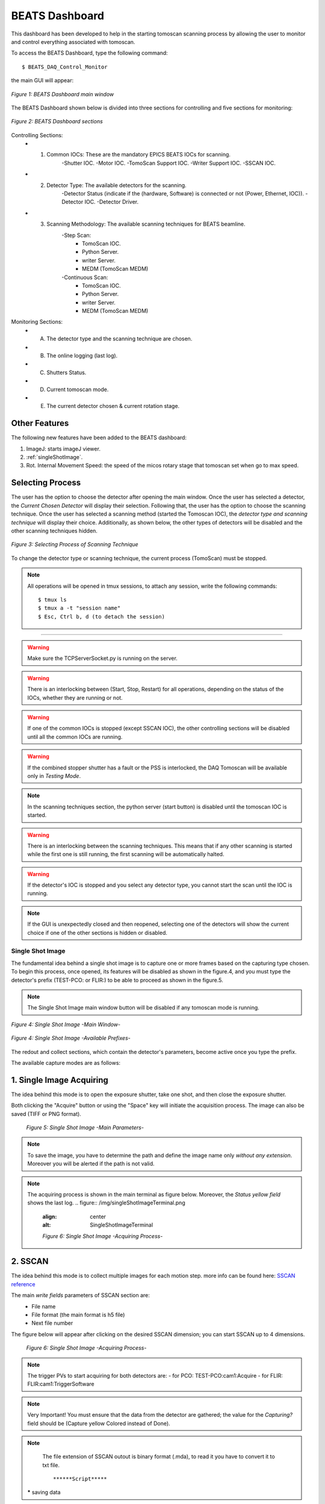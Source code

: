 .. _dashboard:


BEATS Dashboard
================

This dashboard has been developed to help in the starting tomoscan scanning process by allowing the user to monitor and control everything associated with tomoscan. 

To access the BEATS Dashboard, type the following command:
::

	$ BEATS_DAQ_Control_Monitor


the main GUI will appear:

.. figure:: /img/dashboard.png
	:align: center
	:alt: BEATS_Dashboard GUI

	*Figure 1: BEATS Dashboard main window*

The BEATS Dashboard shown below is divided into three sections for controlling and five sections for monitoring:

.. figure:: /img/dashboard_sections.png
	:align: center
	:alt: BEATS_DashboardSections

	*Figure 2: BEATS Dashboard sections*


Controlling Sections:
	* 1) Common IOCs: These are the mandatory EPICS BEATS IOCs for scanning.
		-Shutter IOC.
		-Motor IOC.
		-TomoScan Support IOC.
		-Writer Support IOC.
		-SSCAN IOC.

	* 2) Detector Type: The available detectors for the scanning.
		-Detector Status (indicate if the (hardware, Software) is connected or not (Power, Ethernet, IOC)).
		-Detector IOC.
		-Detector Driver.

	* 3) Scanning Methodology: The available scanning techniques for BEATS beamline.
		-Step Scan:
			* TomoScan IOC.
			* Python Server.
			* writer Server.
			* MEDM (TomoScan MEDM)

		-Continuous Scan:
			* TomoScan IOC.
			* Python Server.
			* writer Server.
			* MEDM (TomoScan MEDM)


Monitoring Sections:
	* A) The detector type and the scanning technique are chosen.
	* B) The online logging (last log).
	* C) Shutters Status.
	* D) Current tomoscan mode.
	* E) The current detector chosen & current rotation stage.

Other Features
................

The following new features have been added to the BEATS dashboard:

1. ImageJ: starts imageJ viewer.
2. :ref:`singleShotImage`.
3. Rot. Internal Movement Speed: the speed of the micos rotary stage that tomoscan set when go to max speed.

Selecting Process
..................

The user has the option to choose the detector after opening the main window. Once the user has selected a detector, the *Current Chosen Detector* will display their selection.
Following that, the user has the option to choose the scanning technique. Once the user has selected a scanning method (started the Tomoscan IOC), the *detector type and scanning technique* will display their choice. Additionally, as shown below, the other types of detectors will be disabled and the other scanning techniques hidden.

.. figure:: /img/dashboard_selectingProcess.png
	:align: center
	:alt: BEATS_SelectingProcess

	*Figure 3: Selecting Process of Scanning Technique*

To change the detector type or scanning technique, the current process (TomoScan) must be stopped.

.. note::

	All operations will be opened in tmux sessions, to attach any session, write the following commands:

	::

		$ tmux ls
		$ tmux a -t "session name"
		$ Esc, Ctrl b, d (to detach the session)


------------------------------------------------------------------------------------

.. warning:: 
	
	Make sure the TCPServerSocket.py is running on the server.

.. warning:: 
	
	There is an interlocking between (Start, Stop, Restart) for all operations, depending on the status of the IOCs, whether they are running or not.

.. warning:: 
	
	If one of the common IOCs is stopped (except SSCAN IOC), the other controlling sections will be disabled until all the common IOCs are running.

.. warning:: 
	
	If the combined stopper shutter has a fault or the PSS is interlocked, the DAQ Tomoscan will be available only in *Testing Mode*.

.. note:: 
	
	In the scanning techniques section, the python server (start button) is disabled until the tomoscan IOC is started.

.. warning:: 
	
	There is an interlocking between the scanning techniques. This means that if any other scanning is started while the first one is still running, the first scanning will be automatically halted.

.. warning:: 
	
	If the detector's IOC is stopped and you select any detector type, you cannot start the scan until the IOC is running.

.. note:: 
	
	If the GUI is unexpectedly closed and then reopened, selecting one of the detectors will show the current choice if one of the other sections is hidden or disabled.


.. _singleShotImage:

Single Shot Image
------------------

The fundamental idea behind a single shot image is to capture one or more frames based on the capturing type chosen.
To begin this process, once opened, its features will be disabled as shown in the figure.4, and you must type the detector's prefix (TEST-PCO: or FLIR:) to be able to proceed as shown in the figure.5.

.. note:: 
	
	The Single Shot Image main window button will be disabled if any tomoscan mode is running.


.. figure:: /img/singleShotImage.png
	:align: center
	:scale: 75 %
	:alt: SingleShotImageMainWindow

	*Figure 4: Single Shot Image -Main Window-*


.. figure:: /img/singleShotImagePrefix.png
	:align: center
	:scale: 75 %
	:alt: SingleShotImagePrefix

	*Figure 4: Single Shot Image -Available Prefixes-*

The redout and collect sections, which contain the detector's parameters, become active once you type the prefix. 

The available capture modes are as follows:

1. Single Image Acquiring
..........................

The idea behind this mode is to open the exposure shutter, take one shot, and then close the exposure shutter.

Both clicking the "Acquire" button or using the "Space" key will initiate the acquisition process. The image can also be saved (TIFF or PNG format).

	.. figure:: /img/singleShotImageStart.png
		:align: center
		:scale: 75 %
		:alt: SingleShotImageStart

		*Figure 5: Single Shot Image -Main Parameters-*

.. note:: 
	
	To save the image, you have to determine the path and define the image name only *without any extension*. Moreover you will be alerted if the path is not valid.

.. note:: 
	
	The acquiring process is shown in the main terminal as figure below. Moreover, the *Status yellow field* shows the last log.
	.. figure:: /img/singleShotImageTerminal.png
		:align: center
		:alt: SingleShotImageTerminal

		*Figure 6: Single Shot Image -Acquiring Process-*

2. SSCAN
..........

The idea behind this mode is to collect multiple images for each motion step. more info can be found here: `SSCAN reference <https://epics-modules.github.io/sscan/>`_

The main *write fields* parameters of SSCAN section are: 
	- File name 
	- File format (the main format is h5 file)
	- Next file number

The figure below will appear after clicking on the desired SSCAN dimension; you can start SSCAN up to 4 dimensions.
	.. figure:: /img/SSCANMainWindow.png
		:align: center
		:scale: 75 %
		:alt: SSCAN 

		*Figure 6: Single Shot Image -Acquiring Process-*

.. note:: 
	
	The trigger PVs to start acquiring for both detectors are:
	- for PCO: TEST-PCO:cam1:Acquire
	- for FLIR: FLIR:cam1:TriggerSoftware

.. note:: 
	
	Very Important!
	You must ensure that the data from the detector are gathered; the value for the *Capturing?* field should be (Capture yellow Colored instead of Done).

.. note:: 
	
	The file extension of SSCAN outout is binary format (.mda), to read it you have to convert it to txt file.
	::
		******Script*****
 
 ***** saving data

check dev docs
